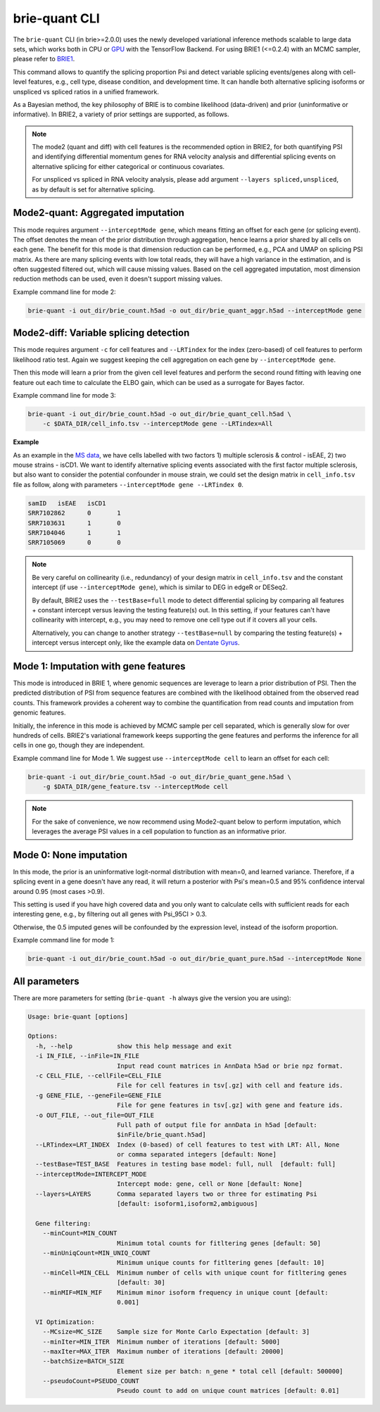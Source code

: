 ==============
brie-quant CLI
==============

The ``brie-quant`` CLI (in brie>=2.0.0) uses the newly developed variational 
inference methods scalable to large data sets, which works both in CPU or 
`GPU <install.html#gpu-usage>`_ with the TensorFlow Backend. 
For using BRIE1 (<=0.2.4) with an MCMC sampler, 
please refer to `BRIE1 <brie1.html>`_.

This command allows to quantify the splicing proportion Psi and detect
variable splicing events/genes along with cell-level features, e.g., cell type, 
disease condition, and development time. 
It can handle both alternative splicing isoforms or unspliced vs spliced ratios 
in a unified framework.

As a Bayesian method, the key philosophy of BRIE is to combine likelihood 
(data-driven) and prior (uninformative or informative). In BRIE2, a variety of 
prior settings are supported, as follows.

.. note::
   The mode2 (quant and diff) with cell features is the recommended option in 
   BRIE2, for both quantifying PSI and identifying differential momentum genes 
   for RNA velocity analysis and differential splicing events on alternative 
   splicing for either categorical or continuous covariates.

   For unspliced vs spliced in RNA velocity analysis, please add argument
   ``--layers spliced,unspliced``, as by default is set for alternative splicing.


Mode2-quant: Aggregated imputation
==================================

This mode requires argument ``--interceptMode gene``, which means fitting an 
offset for each gene (or splicing event). The offset denotes the mean of the 
prior distribution through aggregation, hence learns a prior 
shared by all cells on each gene. The benefit for this mode is that dimension 
reduction can be performed, e.g., PCA and UMAP on splicing PSI matrix. 
As there are many 
splicing events with low total reads, they will have a high variance in the 
estimation, and is often suggested filtered out, which will cause missing values.
Based on the cell aggregated imputation, most dimension reduction methods can be
used, even it doesn't support missing values.

Example command line for mode 2:

.. code-block:: bash

  brie-quant -i out_dir/brie_count.h5ad -o out_dir/brie_quant_aggr.h5ad --interceptMode gene
  
  
Mode2-diff: Variable splicing detection
=======================================

This mode requires argument ``-c`` for cell features and ``--LRTindex`` for the 
index (zero-based) of cell features to perform likelihood ratio test. Again we
suggest keeping the cell aggregation on each gene by ``--interceptMode gene``.

Then this mode will learn a prior from the given cell level features and perform
the second round fitting with leaving one feature out each time to calculate the 
ELBO gain, which can be used as a surrogate for Bayes factor.

Example command line for mode 3:

.. code-block:: bash

  brie-quant -i out_dir/brie_count.h5ad -o out_dir/brie_quant_cell.h5ad \
      -c $DATA_DIR/cell_info.tsv --interceptMode gene --LRTindex=All

**Example**

As an example in the 
`MS data <brie2_msEAE.html#BRIE2-option-1:-differential-splicing-events>`_, 
we have cells labelled with 
two factors 1) multiple sclerosis & control - isEAE, 2) two mouse strains 
- isCD1. We want to identify alternative splicing events associated with the 
first factor multiple sclerosis, but also want to consider the potential 
confounder in mouse strain, we could set the design matrix in ``cell_info.tsv`` 
file as follow, along with parameters ``--interceptMode gene --LRTindex 0``.

.. code-block:: bash

  samID   isEAE   isCD1
  SRR7102862      0       1
  SRR7103631      1       0
  SRR7104046      1       1
  SRR7105069      0       0


.. note::
   Be very careful on collinearity (i.e., redundancy) of your design matrix in 
   ``cell_info.tsv`` and the constant intercept (if use 
   ``--interceptMode gene``), which is similar to DEG in edgeR or DESeq2.

   By default, BRIE2 uses the ``--testBase=full`` mode to detect differential 
   splicing by comparing all features + constant intercept versus leaving the 
   testing feature(s) out. In this setting, if your features can't have 
   collinearity with intercept, e.g., you may need to remove one cell type out 
   if it covers all your cells.
   
   Alternatively, you can change to another strategy ``--testBase=null`` by 
   comparing the testing feature(s) + intercept versus intercept only, 
   like the example data on
   `Dentate Gyrus <brie2_dentateGyrus.html#BRIE2’s-differential-momentum-genes-(DMGs)>`_.



Mode 1: Imputation with gene features
=====================================

This mode is introduced in BRIE 1, where genomic sequences are leverage to 
learn a prior distribution of PSI. Then the predicted distribution of PSI from 
sequence features are combined with the likelihood obtained from the observed 
read counts. This framework provides a coherent way to combine the 
quantification from read counts and imputation from genomic features.

Initially, the inference in this mode is achieved by MCMC sample per cell
separated, which is generally slow for over hundreds of cells. BRIE2's 
variational framework keeps supporting the gene features and performs the 
inference for all cells in one go, though they are independent.

Example command line for Mode 1. We suggest use ``--interceptMode cell`` to 
learn an offset for each cell:

.. code-block:: bash

  brie-quant -i out_dir/brie_count.h5ad -o out_dir/brie_quant_gene.h5ad \
      -g $DATA_DIR/gene_feature.tsv --interceptMode cell


.. note::
   For the sake of convenience, we now recommend using Mode2-quant below to 
   perform imputation, which leverages the average PSI values in a cell 
   population to function as an informative prior.



Mode 0: None imputation
=======================

In this mode, the prior is an uninformative logit-normal distribution with mean=0, 
and learned variance. Therefore, if a splicing event in a gene doesn't have any
read, it will return a posterior with Psi's mean=0.5 and 95% confidence interval 
around 0.95 (most cases >0.9).

This setting is used if you have high covered data and you only want to 
calculate cells with sufficient reads for each interesting gene, e.g., by 
filtering out all genes with Psi_95CI > 0.3.

Otherwise, the 0.5 imputed genes will be confounded by the expression level, 
instead of the isoform proportion.

Example command line for mode 1:

.. code-block:: bash

  brie-quant -i out_dir/brie_count.h5ad -o out_dir/brie_quant_pure.h5ad --interceptMode None



All parameters
==============

There are more parameters for setting (``brie-quant -h`` always give the version 
you are using):

.. code-block:: html

    Usage: brie-quant [options]

    Options:
      -h, --help            show this help message and exit
      -i IN_FILE, --inFile=IN_FILE
                            Input read count matrices in AnnData h5ad or brie npz format.
      -c CELL_FILE, --cellFile=CELL_FILE
                            File for cell features in tsv[.gz] with cell and feature ids.
      -g GENE_FILE, --geneFile=GENE_FILE
                            File for gene features in tsv[.gz] with gene and feature ids.
      -o OUT_FILE, --out_file=OUT_FILE
                            Full path of output file for annData in h5ad [default:
                            $inFile/brie_quant.h5ad]
      --LRTindex=LRT_INDEX  Index (0-based) of cell features to test with LRT: All, None
                            or comma separated integers [default: None]
      --testBase=TEST_BASE  Features in testing base model: full, null  [default: full]
      --interceptMode=INTERCEPT_MODE
                            Intercept mode: gene, cell or None [default: None]
      --layers=LAYERS       Comma separated layers two or three for estimating Psi
                            [default: isoform1,isoform2,ambiguous]

      Gene filtering:
        --minCount=MIN_COUNT
                            Minimum total counts for fitltering genes [default: 50]
        --minUniqCount=MIN_UNIQ_COUNT
                            Minimum unique counts for fitltering genes [default: 10]
        --minCell=MIN_CELL  Minimum number of cells with unique count for fitltering genes
                            [default: 30]
        --minMIF=MIN_MIF    Minimum minor isoform frequency in unique count [default:
                            0.001]

      VI Optimization:
        --MCsize=MC_SIZE    Sample size for Monte Carlo Expectation [default: 3]
        --minIter=MIN_ITER  Minimum number of iterations [default: 5000]
        --maxIter=MAX_ITER  Maximum number of iterations [default: 20000]
        --batchSize=BATCH_SIZE
                            Element size per batch: n_gene * total cell [default: 500000]
        --pseudoCount=PSEUDO_COUNT
                            Pseudo count to add on unique count matrices [default: 0.01]
